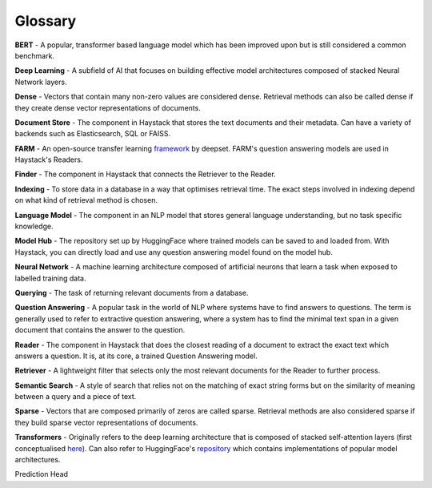 Glossary
========

**BERT** - A popular, transformer based language model which has been improved upon but is still considered a common benchmark.

**Deep Learning** - A subfield of AI that focuses on building effective model architectures composed of stacked Neural Network layers.

**Dense** - Vectors that contain many non-zero values are considered dense.
Retrieval methods can also be called dense if they create dense vector representations of documents.

**Document Store** - The component in Haystack that stores the text documents and their metadata.
Can have a variety of backends such as Elasticsearch, SQL or FAISS.

**FARM** - An open-source transfer learning `framework <https://github.com/deepset-ai/FARM>`_ by deepset.
FARM's question answering models are used in Haystack's Readers.

**Finder** - The component in Haystack that connects the Retriever to the Reader.

**Indexing** - To store data in a database in a way that optimises retrieval time.
The exact steps involved in indexing depend on what kind of retrieval method is chosen.

**Language Model** - The component in an NLP model that stores general language understanding, but no task specific knowledge.

**Model Hub** - The repository set up by HuggingFace where trained models can be saved to and loaded from.
With Haystack, you can directly load and use any question answering model found on the model hub.

**Neural Network** - A machine learning architecture composed of artificial neurons that learn a task when exposed to labelled training data.

**Querying** - The task of returning relevant documents from a database.

**Question Answering** - A popular task in the world of NLP where systems have to find answers to questions.
The term is generally used to refer to extractive question answering,
where a system has to find the minimal text span in a given document that contains the answer to the question.

**Reader** - The component in Haystack that does the closest reading of a document to extract
the exact text which answers a question.
It is, at its core, a trained Question Answering model.

**Retriever** - A lightweight filter that selects only the most relevant documents for the Reader to further process.

**Semantic Search** - A style of search that relies not on the matching of exact string forms
but on the similarity of meaning between a query and a piece of text.

**Sparse** - Vectors that are composed primarily of zeros are called sparse.
Retrieval methods are also considered sparse if they build sparse vector representations of documents.

**Transformers** - Originally refers to the deep learning architecture that is composed of stacked self-attention layers
(first conceptualised `here <https://arxiv.org/pdf/1706.03762.pdf>`_).
Can also refer to HuggingFace's `repository <https://github.com/huggingface/transformers>`_
which contains implementations of popular model architectures.
















Prediction Head


